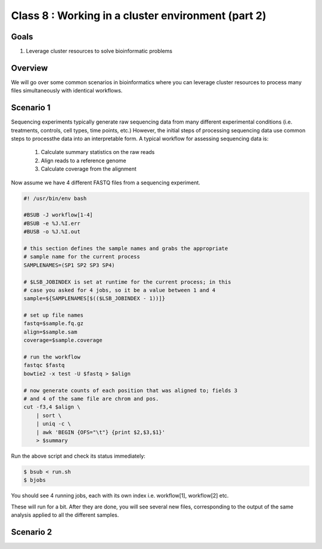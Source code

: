 ***************************************************
Class 8 : Working in a cluster environment (part 2)
***************************************************

Goals
=====
#. Leverage cluster resources to solve bioinformatic problems

Overview
========
We will go over some common scenarios in bioinformatics where you can
leverage cluster resources to process many files simultaneously with
identical workflows.

Scenario 1
==========
Sequencing experiments typically generate raw sequencing data from many
different experimental conditions (i.e. treatments, controls, cell types,
time points, etc.) However, the initial steps of processing sequencing
data use common steps to processthe data into an interpretable form. A
typical workflow for assessing sequencing data is:

    #. Calculate summary statistics on the raw reads
    #. Align reads to a reference genome
    #. Calculate coverage from the alignment

.. todo::

    figure out how to:

        #. move the following code block to a file
        #. have it displayed in the rendered html
        #. provide a link to the file so that one can download (instead of
            copying and pasting)

    Maybe use this?: http://sphinx-doc.org/markup/inline.html#ref-role

Now assume we have 4 different FASTQ files from a sequencing experiment.

.. code-block:: bash

    #! /usr/bin/env bash

    #BSUB -J workflow[1-4]
    #BSUB -e %J.%I.err
    #BUSB -o %J.%I.out

    # this section defines the sample names and grabs the appropriate
    # sample name for the current process
    SAMPLENAMES=(SP1 SP2 SP3 SP4)

    # $LSB_JOBINDEX is set at runtime for the current process; in this
    # case you asked for 4 jobs, so it be a value between 1 and 4
    sample=${SAMPLENAMES[$(($LSB_JOBINDEX - 1))]}

    # set up file names
    fastq=$sample.fq.gz
    align=$sample.sam
    coverage=$sample.coverage

    # run the workflow
    fastqc $fastq
    bowtie2 -x test -U $fastq > $align

    # now generate counts of each position that was aligned to; fields 3
    # and 4 of the same file are chrom and pos.
    cut -f3,4 $align \
        | sort \
        | uniq -c \
        | awk 'BEGIN {OFS="\t"} {print $2,$3,$1}'
        > $summary

Run the above script and check its status immediately:

.. code-block:: bash

    $ bsub < run.sh
    $ bjobs

You should see 4 running jobs, each with its own index i.e. workflow[1],
workflow[2] etc.    

These will run for a bit. After they are done, you will see several new
files, corresponding to the output of the same analysis applied to all the
different samples.

Scenario 2
==========
